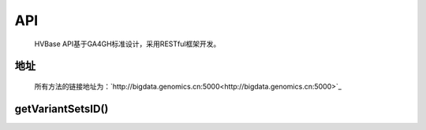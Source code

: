 API
===============
    HVBase API基于GA4GH标准设计，采用RESTful框架开发。

地址
----------------
    所有方法的链接地址为：`http://bigdata.genomics.cn:5000<http://bigdata.genomics.cn:5000>`_

getVariantSetsID()
----------------



